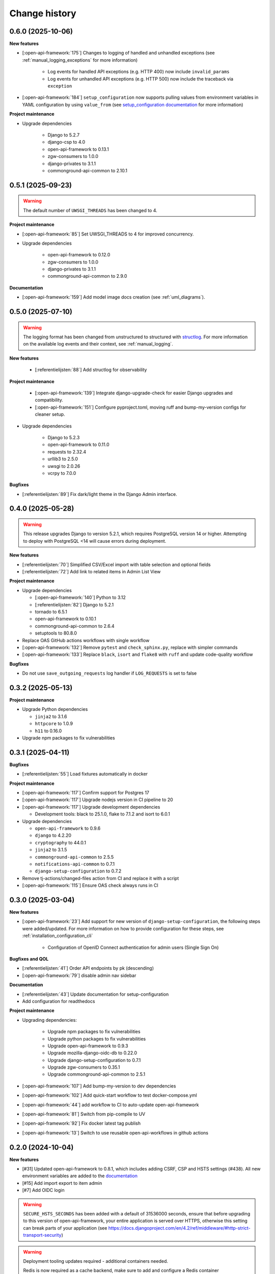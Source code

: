 ==============
Change history
==============

0.6.0 (2025-10-06)
------------------

**New features**

* [:open-api-framework:`175`] Changes to logging of handled and unhandled exceptions
  (see :ref:`manual_logging_exceptions` for more information)

    * Log events for handled API exceptions (e.g. HTTP 400) now include ``invalid_params``
    * Log events for unhandled API exceptions (e.g. HTTP 500) now include the traceback via ``exception``

* [:open-api-framework:`184`] ``setup_configuration`` now supports pulling values from
  environment variables in YAML configuration by using ``value_from`` (see `setup_configuration documentation`_ for more information)

.. TODO should be reference to readthedocs
.. _setup_configuration documentation: https://github.com/maykinmedia/django-setup-configuration/blob/main/README.rst#environment-variable-substitution

**Project maintenance**

* Upgrade dependencies

    * Django to 5.2.7
    * django-csp to 4.0
    * open-api-framework to 0.13.1
    * zgw-consumers to 1.0.0
    * django-privates to 3.1.1
    * commonground-api-common to 2.10.1


0.5.1 (2025-09-23)
------------------

.. warning::
     The default number of ``UWSGI_THREADS`` has been changed to 4.

**Project maintenance**

* [:open-api-framework:`85`] Set UWSGI_THREADS to 4 for improved concurrency.

* Upgrade dependencies

    * open-api-framework to 0.12.0
    * zgw-consumers to 1.0.0
    * django-privates to 3.1.1
    * commonground-api-common to 2.9.0

**Documentation**

* [:open-api-framework:`159`] Add model image docs creation (see :ref:`uml_diagrams`).


0.5.0 (2025-07-10)
------------------

.. warning::

    The logging format has been changed from unstructured to structured with `structlog <https://www.structlog.org/en/stable/>`_.
    For more information on the available log events and their context, see :ref:`manual_logging`.

**New features**

    * [:referentielijsten:`88`] Add structlog for observability

**Project maintenance**

    * [:open-api-framework:`139`] Integrate django-upgrade-check for easier Django upgrades and compatibility.
    * [:open-api-framework:`151`] Configure pyproject.toml, moving ruff and bump-my-version configs for cleaner setup.

* Upgrade dependencies

    * Django to 5.2.3
    * open-api-framework to 0.11.0
    * requests to 2.32.4
    * urllib3 to 2.5.0
    * uwsgi to 2.0.26
    * vcrpy to 7.0.0

**Bugfixes**

* [:referentielijsten:`89`] Fix dark/light theme in the Django Admin interface.


0.4.0 (2025-05-28)
------------------

.. warning::

    This release upgrades Django to version 5.2.1, which requires PostgreSQL version 14 or higher.
    Attempting to deploy with PostgreSQL <14 will cause errors during deployment.

**New features**

* [:referentielijsten:`70`] Simplified CSV/Excel import with table selection and optional fields
* [:referentielijsten:`72`] Add link to related items in Admin List View

**Project maintenance**

* Upgrade dependencies

  * [:open-api-framework:`140`] Python to 3.12
  * [:referentielijsten:`82`] Django to 5.2.1
  * tornado to 6.5.1
  * open-api-framework to 0.10.1
  * commonground-api-common to 2.6.4
  * setuptools to 80.8.0

* Replace OAS GitHub actions workflows with single workflow
* [:open-api-framework:`132`] Remove ``pytest`` and ``check_sphinx.py``, replace with simpler commands
* [:open-api-framework:`133`] Replace ``black``, ``isort`` and ``flake8`` with ``ruff`` and update code-quality workflow

**Bugfixes**

* Do not use ``save_outgoing_requests`` log handler if ``LOG_REQUESTS`` is set to false


0.3.2 (2025-05-13)
------------------

**Project maintenance**

* Upgrade Python dependencies

  * ``jinja2`` to 3.1.6
  * ``httpcore`` to 1.0.9
  * ``h11`` to 0.16.0

* Upgrade npm packages to fix vulnerabilities


0.3.1 (2025-04-11)
------------------

**Bugfixes**

* [:referentielijsten:`55`] Load fixtures automatically in docker

**Project maintenance**

* [:open-api-framework:`117`] Confirm support for Postgres 17
* [:open-api-framework:`117`] Upgrade nodejs version in CI pipeline to 20
* [:open-api-framework:`117`] Upgrade development dependencies

  * Development tools: black to 25.1.0, flake to 7.1.2 and isort to 6.0.1

* Upgrade dependencies

  * ``open-api-framework`` to 0.9.6
  * ``django`` to 4.2.20
  * ``cryptography`` to 44.0.1
  * ``jinja2`` to 3.1.5
  * ``commonground-api-common`` to 2.5.5
  * ``notifications-api-common`` to 0.7.1
  * ``django-setup-configuration`` to 0.7.2

* Remove tj-actions/changed-files action from CI and replace it with a script
* [:open-api-framework:`115`] Ensure OAS check always runs in CI

0.3.0 (2025-03-04)
------------------

**New features**

* [:open-api-framework:`23`] Add support for new version of ``django-setup-configuration``, the following steps were
  added/updated. For more information on how to provide configuration for these steps, see
  :ref:`installation_configuration_cli`

    * Configuration of OpenID Connect authentication for admin users (Single Sign On)


**Bugfixes and QOL**

* [:referentielijsten:`41`] Order API endpoints by pk (descending)
* [:open-api-framework:`79`] disable admin nav sidebar


**Documentation**

* [:referentielijsten:`43`] Update documentation for setup-configuration
* Add configuration for readthedocs

**Project maintenance**

* Upgrading dependencies:

   * Upgrade npm packages to fix vulnerabilities
   * Upgrade python packages to fix vulnerabilities
   * Upgrade open-api-framework to 0.9.3
   * Upgrade mozilla-django-oidc-db to 0.22.0
   * Upgrade django-setup-configuration to 0.7.1
   * Upgrade zgw-consumers to 0.35.1
   * Upgrade commonground-api-common to 2.5.1
* [:open-api-framework:`107`] Add bump-my-version to dev dependencies
* [:open-api-framework:`102`] Add quick-start workflow to test docker-compose.yml
* [:open-api-framework:`44`] add workflow to CI to auto-update open-api-framework
* [:open-api-framework:`81`] Switch from pip-compile to UV
* [:open-api-framework:`92`] Fix docker latest tag publish
* [:open-api-framework:`13`] Switch to use reusable open-api-workflows in github actions

0.2.0 (2024-10-04)
------------------

**New features**

* [#31] Updated open-api-framework to 0.8.1, which includes adding CSRF, CSP and HSTS settings (#438).
  All new environment variables are added to the `documentation <https://referentielijsten-api.readthedocs.io/en/latest/installation/config.html>`_
* [#15] Add import export to item admin
* [#7] Add OIDC login

.. warning::

    ``SECURE_HSTS_SECONDS`` has been added with a default of 31536000 seconds, ensure that
    before upgrading to this version of open-api-framework, your entire application is served
    over HTTPS, otherwise this setting can break parts of your application (see https://docs.djangoproject.com/en/4.2/ref/middleware/#http-strict-transport-security)

.. warning::

   Deployment tooling updates required - additional containers needed.

   Redis is now required as a cache backend, make sure to add and configure a Redis container

.. warning::

   Two factor authentication was added (by default it is enabled, to disable it, set the ``DISABLE_2FA`` envvar to ``True``

**Bugfixes and QOL**

* [#29] Fixed npm vulnerabilities
* [#21] Add missing pyquery dependency
* [#18] Fix help-text icon layout in the admin

**Documentation**

* [#19] Document env vars

**Project maintenance**

* [#28] Update pip in stage 3 of dockerfile
* [#27] Moved setuptools installation in dockerfile
* [#26] Update open-api-framework
* [#25] Update setup tools
* [#24] Upgrade webob
* [#23] Upgrade django version
* [#22] Add keycloak docker
* [#20] Update dependencies and fixed broken oidc tests
* [#17] Refactor base settings

0.1.0 (2024-05-28)
------------------


* Initial release.
